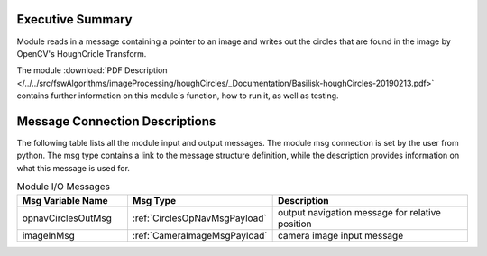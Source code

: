 Executive Summary
-----------------

Module reads in a message containing a pointer to an image and writes out the circles that are found in the image by OpenCV's HoughCricle Transform.

The module
:download:`PDF Description </../../src/fswAlgorithms/imageProcessing/houghCircles/_Documentation/Basilisk-houghCircles-20190213.pdf>`
contains further information on this module's function,
how to run it, as well as testing.


Message Connection Descriptions
-------------------------------
The following table lists all the module input and output messages.  The module msg connection is set by the
user from python.  The msg type contains a link to the message structure definition, while the description
provides information on what this message is used for.


.. list-table:: Module I/O Messages
    :widths: 25 25 50
    :header-rows: 1

    * - Msg Variable Name
      - Msg Type
      - Description
    * - opnavCirclesOutMsg
      - :ref:`CirclesOpNavMsgPayload`
      - output navigation message for relative position
    * - imageInMsg
      - :ref:`CameraImageMsgPayload`
      - camera image input message




